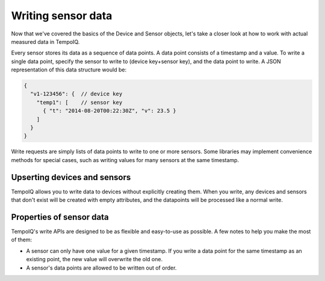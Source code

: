 Writing sensor data
===================

Now that we've covered the basics of the Device and Sensor objects, let's take a
closer look at how to work with actual measured data in TempoIQ.

Every sensor stores its data as a sequence of data points. A data point consists
of a timestamp and a value. To write a single data point, specify the sensor to
write to (device key+sensor key), and the data point to write. A JSON
representation of this data structure would be:

.. code-block:: javascript

    {
      "v1-123456": {  // device key
        "temp1": [    // sensor key
          { "t": "2014-08-20T00:22:30Z", "v": 23.5 }
        ]
      }
    }


Write requests are simply lists of data points to write to one or more sensors.
Some libraries may implement convenience methods for special cases, such as
writing values for many sensors at the same timestamp.

Upserting devices and sensors
--------------

TempoIQ allows you to write data to devices without explicitly
creating them. When you write, any devices and sensors that don't
exist will be created with empty attributes, and the datapoints will
be processed like a normal write.

Properties of sensor data
-------------------------

TempoIQ's write APIs are designed to be as flexible and easy-to-use as possible.
A few notes to help you make the most of them:

* A sensor can only have one value for a given timestamp. If you write a data
  point for the same timestamp as an existing point, the new value will overwrite
  the old one.
* A sensor's data points are allowed to be written out of order.
